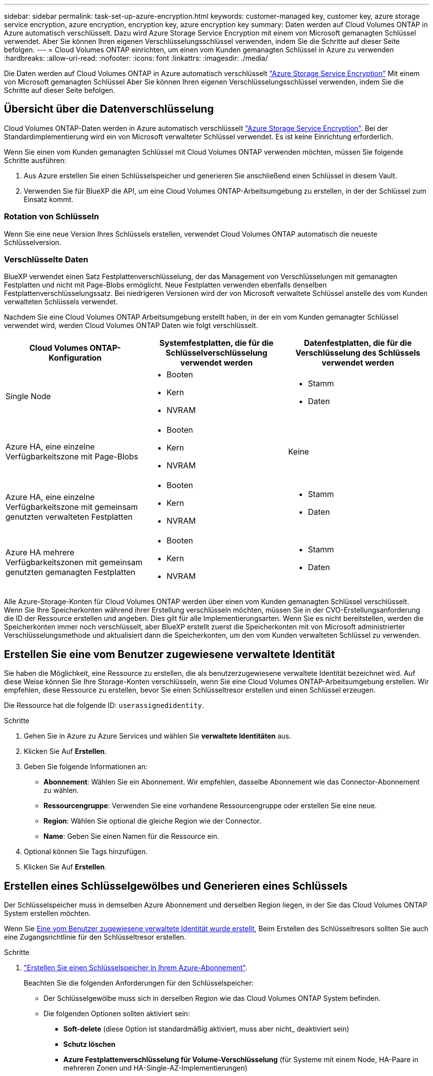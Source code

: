 ---
sidebar: sidebar 
permalink: task-set-up-azure-encryption.html 
keywords: customer-managed key, customer key, azure storage service encryption, azure encryption, encryption key, azure encryption key 
summary: Daten werden auf Cloud Volumes ONTAP in Azure automatisch verschlüsselt. Dazu wird Azure Storage Service Encryption mit einem von Microsoft gemanagten Schlüssel verwendet. Aber Sie können Ihren eigenen Verschlüsselungsschlüssel verwenden, indem Sie die Schritte auf dieser Seite befolgen. 
---
= Cloud Volumes ONTAP einrichten, um einen vom Kunden gemanagten Schlüssel in Azure zu verwenden
:hardbreaks:
:allow-uri-read: 
:nofooter: 
:icons: font
:linkattrs: 
:imagesdir: ./media/


[role="lead"]
Die Daten werden auf Cloud Volumes ONTAP in Azure automatisch verschlüsselt https://azure.microsoft.com/en-us/documentation/articles/storage-service-encryption/["Azure Storage Service Encryption"] Mit einem von Microsoft gemanagten Schlüssel Aber Sie können Ihren eigenen Verschlüsselungsschlüssel verwenden, indem Sie die Schritte auf dieser Seite befolgen.



== Übersicht über die Datenverschlüsselung

Cloud Volumes ONTAP-Daten werden in Azure automatisch verschlüsselt https://azure.microsoft.com/en-us/documentation/articles/storage-service-encryption/["Azure Storage Service Encryption"^]. Bei der Standardimplementierung wird ein von Microsoft verwalteter Schlüssel verwendet. Es ist keine Einrichtung erforderlich.

Wenn Sie einen vom Kunden gemanagten Schlüssel mit Cloud Volumes ONTAP verwenden möchten, müssen Sie folgende Schritte ausführen:

. Aus Azure erstellen Sie einen Schlüsselspeicher und generieren Sie anschließend einen Schlüssel in diesem Vault.
. Verwenden Sie für BlueXP die API, um eine Cloud Volumes ONTAP-Arbeitsumgebung zu erstellen, in der der Schlüssel zum Einsatz kommt.




=== Rotation von Schlüsseln

Wenn Sie eine neue Version Ihres Schlüssels erstellen, verwendet Cloud Volumes ONTAP automatisch die neueste Schlüsselversion.



=== Verschlüsselte Daten

BlueXP verwendet einen Satz Festplattenverschlüsselung, der das Management von Verschlüsselungen mit gemanagten Festplatten und nicht mit Page-Blobs ermöglicht. Neue Festplatten verwenden ebenfalls denselben Festplattenverschlüsselungssatz. Bei niedrigeren Versionen wird der von Microsoft verwaltete Schlüssel anstelle des vom Kunden verwalteten Schlüssels verwendet.

Nachdem Sie eine Cloud Volumes ONTAP Arbeitsumgebung erstellt haben, in der ein vom Kunden gemanagter Schlüssel verwendet wird, werden Cloud Volumes ONTAP Daten wie folgt verschlüsselt.

[cols="2a,2a,2a"]
|===
| Cloud Volumes ONTAP-Konfiguration | Systemfestplatten, die für die Schlüsselverschlüsselung verwendet werden | Datenfestplatten, die für die Verschlüsselung des Schlüssels verwendet werden 


 a| 
Single Node
 a| 
* Booten
* Kern
* NVRAM

 a| 
* Stamm
* Daten




 a| 
Azure HA, eine einzelne Verfügbarkeitszone mit Page-Blobs
 a| 
* Booten
* Kern
* NVRAM

 a| 
Keine



 a| 
Azure HA, eine einzelne Verfügbarkeitszone mit gemeinsam genutzten verwalteten Festplatten
 a| 
* Booten
* Kern
* NVRAM

 a| 
* Stamm
* Daten




 a| 
Azure HA mehrere Verfügbarkeitszonen mit gemeinsam genutzten gemanagten Festplatten
 a| 
* Booten
* Kern
* NVRAM

 a| 
* Stamm
* Daten


|===
Alle Azure-Storage-Konten für Cloud Volumes ONTAP werden über einen vom Kunden gemanagten Schlüssel verschlüsselt. Wenn Sie Ihre Speicherkonten während ihrer Erstellung verschlüsseln möchten, müssen Sie in der CVO-Erstellungsanforderung die ID der Ressource erstellen und angeben. Dies gilt für alle Implementierungsarten. Wenn Sie es nicht bereitstellen, werden die Speicherkonten immer noch verschlüsselt, aber BlueXP erstellt zuerst die Speicherkonten mit von Microsoft administrierter Verschlüsselungsmethode und aktualisiert dann die Speicherkonten, um den vom Kunden verwalteten Schlüssel zu verwenden.



== Erstellen Sie eine vom Benutzer zugewiesene verwaltete Identität

Sie haben die Möglichkeit, eine Ressource zu erstellen, die als benutzerzugewiesene verwaltete Identität bezeichnet wird. Auf diese Weise können Sie Ihre Storage-Konten verschlüsseln, wenn Sie eine Cloud Volumes ONTAP-Arbeitsumgebung erstellen. Wir empfehlen, diese Ressource zu erstellen, bevor Sie einen Schlüsseltresor erstellen und einen Schlüssel erzeugen.

Die Ressource hat die folgende ID: `userassignedidentity`.

.Schritte
. Gehen Sie in Azure zu Azure Services und wählen Sie *verwaltete Identitäten* aus.
. Klicken Sie Auf *Erstellen*.
. Geben Sie folgende Informationen an:
+
** *Abonnement*: Wählen Sie ein Abonnement. Wir empfehlen, dasselbe Abonnement wie das Connector-Abonnement zu wählen.
** *Ressourcengruppe*: Verwenden Sie eine vorhandene Ressourcengruppe oder erstellen Sie eine neue.
** *Region*: Wählen Sie optional die gleiche Region wie der Connector.
** *Name*: Geben Sie einen Namen für die Ressource ein.


. Optional können Sie Tags hinzufügen.
. Klicken Sie Auf *Erstellen*.




== Erstellen eines Schlüsselgewölbes und Generieren eines Schlüssels

Der Schlüsselspeicher muss in demselben Azure Abonnement und derselben Region liegen, in der Sie das Cloud Volumes ONTAP System erstellen möchten.

Wenn Sie <<Erstellen Sie eine vom Benutzer zugewiesene verwaltete Identität,Eine vom Benutzer zugewiesene verwaltete Identität wurde erstellt>>, Beim Erstellen des Schlüsseltresors sollten Sie auch eine Zugangsrichtlinie für den Schlüsseltresor erstellen.

.Schritte
. https://docs.microsoft.com/en-us/azure/key-vault/general/quick-create-portal["Erstellen Sie einen Schlüsselspeicher in Ihrem Azure-Abonnement"^].
+
Beachten Sie die folgenden Anforderungen für den Schlüsselspeicher:

+
** Der Schlüsselgewölbe muss sich in derselben Region wie das Cloud Volumes ONTAP System befinden.
** Die folgenden Optionen sollten aktiviert sein:
+
*** *Soft-delete* (diese Option ist standardmäßig aktiviert, muss aber nicht_ deaktiviert sein)
*** *Schutz löschen*
*** *Azure Festplattenverschlüsselung für Volume-Verschlüsselung* (für Systeme mit einem Node, HA-Paare in mehreren Zonen und HA-Single-AZ-Implementierungen)
+

NOTE: Die Verwendung der vom Kunden gemanagten Azure Verschlüsselungsschlüssel ist abhängig davon, dass die Azure Disk Encryption für den Schlüsselspeicher aktiviert ist.



** Die folgende Option sollte aktiviert sein, wenn Sie eine vom Benutzer zugewiesene verwaltete Identität erstellt haben:
+
*** *Vault-Zugangsrichtlinie*




. Wenn Sie die Vault-Zugriffsrichtlinie ausgewählt haben, klicken Sie auf Erstellen, um eine Zugriffsrichtlinie für den Schlüsseltresor zu erstellen. Falls nicht, fahren sie mit Schritt 3 fort.
+
.. Wählen Sie die folgenden Berechtigungen aus:
+
*** Get
*** Liste
*** Entschlüsseln
*** Verschlüsseln
*** Taste zum Auspacken
*** Umbruch-Taste
*** Verifizieren
*** signieren


.. Wählen Sie die vom Benutzer zugewiesene verwaltete Identität (Ressource) als Prinzipal aus.
.. Überprüfen und erstellen Sie die Zugriffsrichtlinie.


. https://docs.microsoft.com/en-us/azure/key-vault/keys/quick-create-portal#add-a-key-to-key-vault["Einen Schlüssel im Schlüsselspeicher erzeugen"^].
+
Beachten Sie die folgenden Anforderungen für den Schlüssel:

+
** Der Schlüsseltyp muss *RSA* sein.
** Die empfohlene RSA-Schlüsselgröße beträgt *2048*, andere Größen werden unterstützt.






== Erstellen Sie eine Arbeitsumgebung, in der der Verschlüsselungsschlüssel verwendet wird

Nachdem Sie den Schlüsselspeicher erstellt und einen Verschlüsselungsschlüssel generiert haben, können Sie ein neues Cloud Volumes ONTAP-System erstellen, das für die Verwendung des Schlüssels konfiguriert ist. Diese Schritte werden von der BlueXP API unterstützt.

.Erforderliche Berechtigungen
Wenn Sie einen vom Kunden verwalteten Schlüssel mit einem Cloud Volumes ONTAP-System mit einem einzelnen Knoten verwenden möchten, stellen Sie sicher, dass der BlueXP-Connector über die folgenden Berechtigungen verfügt:

[source, json]
----
"Microsoft.Compute/diskEncryptionSets/read",
"Microsoft.Compute/diskEncryptionSets/write",
"Microsoft.Compute/diskEncryptionSets/delete"
"Microsoft.KeyVault/vaults/deploy/action",
"Microsoft.KeyVault/vaults/read",
"Microsoft.KeyVault/vaults/accessPolicies/write",
"Microsoft.ManagedIdentity/userAssignedIdentities/assign/action"
----
https://docs.netapp.com/us-en/bluexp-setup-admin/reference-permissions-azure.html["Zeigen Sie die aktuelle Liste der Berechtigungen an"^]

.Schritte
. Nutzen Sie den folgenden BlueXP API-Aufruf, um die Liste der Schlüsselvaults in Ihrem Azure-Abonnement zu erhalten.
+
Bei einem HA-Paar: `GET /azure/ha/metadata/vaults`

+
Für Single Node: `GET /azure/vsa/metadata/vaults`

+
Notieren Sie sich den *Namen* und die *resourceGroup*. Im nächsten Schritt müssen Sie diese Werte angeben.

+
https://docs.netapp.com/us-en/bluexp-automation/cm/api_ref_resources.html#azure-hametadata["Weitere Informationen zu diesem API-Aufruf"^].

. Rufen Sie die Liste der Schlüssel im Tresor mithilfe des folgenden BlueXP API-Aufrufs ab.
+
Bei einem HA-Paar: `GET /azure/ha/metadata/keys-vault`

+
Für Single Node: `GET /azure/vsa/metadata/keys-vault`

+
Notieren Sie sich den *Keyname*. Im nächsten Schritt müssen Sie diesen Wert (zusammen mit dem Vault-Namen) angeben.

+
https://docs.netapp.com/us-en/bluexp-automation/cm/api_ref_resources.html#azure-hametadata["Weitere Informationen zu diesem API-Aufruf"^].

. Erstellen Sie ein Cloud Volumes ONTAP-System mithilfe des folgenden BlueXP-API-Aufrufs.
+
.. Bei einem HA-Paar:
+
`POST /azure/ha/working-environments`

+
Der Text der Anforderung muss die folgenden Felder enthalten:

+
[source, json]
----
"azureEncryptionParameters": {
              "key": "keyName",
              "vaultName": "vaultName"
}
----
+

NOTE: Nehmen Sie die auf `"userAssignedIdentity": " userAssignedIdentityId"` Feld, wenn Sie diese Ressource für die Verschlüsselung von Speicherkontos erstellt haben.

+
https://docs.netapp.com/us-en/bluexp-automation/cm/api_ref_resources.html#azure-haworking-environments["Weitere Informationen zu diesem API-Aufruf"^].

.. System mit einem einzelnen Node:
+
`POST /azure/vsa/working-environments`

+
Der Text der Anforderung muss die folgenden Felder enthalten:

+
[source, json]
----
"azureEncryptionParameters": {
              "key": "keyName",
              "vaultName": "vaultName"
}
----
+

NOTE: Nehmen Sie die auf `"userAssignedIdentity": " userAssignedIdentityId"` Feld, wenn Sie diese Ressource für die Verschlüsselung von Speicherkontos erstellt haben.

+
https://docs.netapp.com/us-en/bluexp-automation/cm/api_ref_resources.html#azure-vsaworking-environments["Weitere Informationen zu diesem API-Aufruf"^].





.Ergebnis
Sie verfügen über ein neues Cloud Volumes ONTAP System, das so konfiguriert ist, dass Sie Ihren vom Kunden gemanagten Schlüssel zur Datenverschlüsselung nutzen können.
